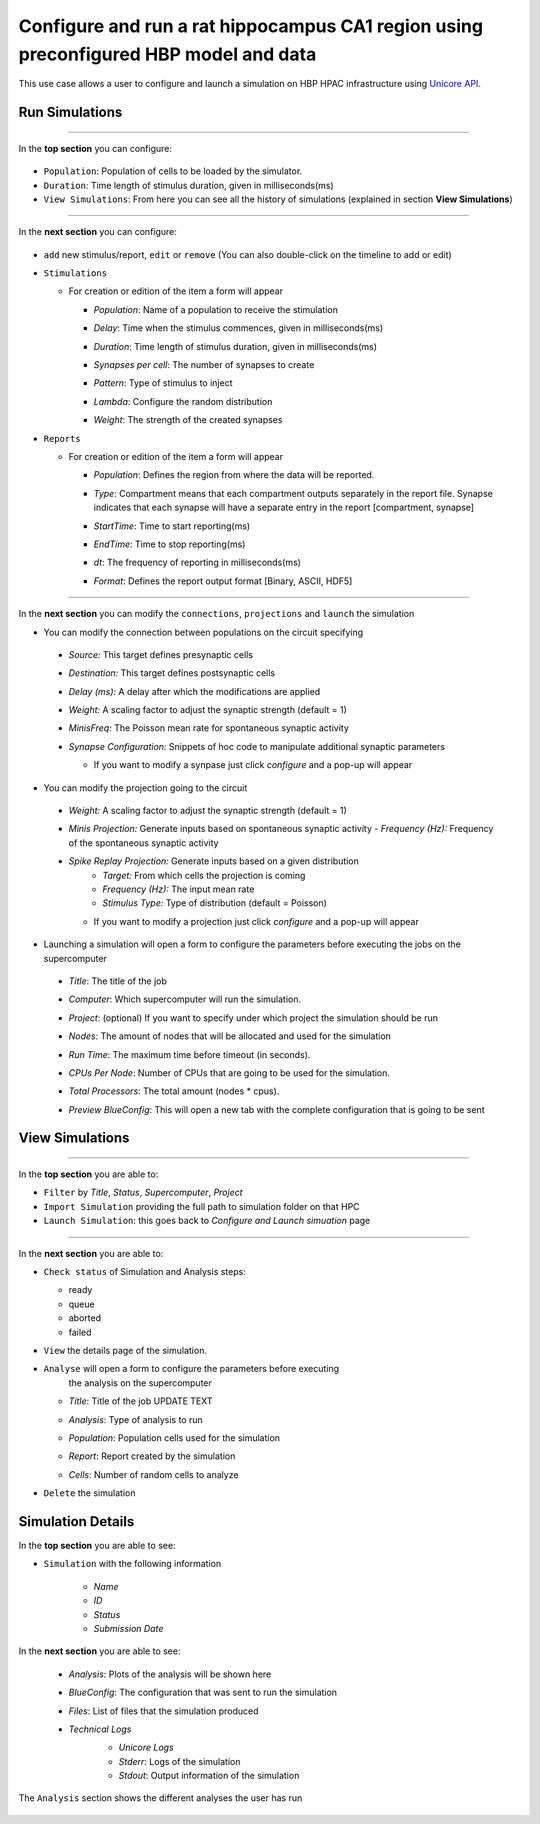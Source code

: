 .. _conf_run_hippo_pre:

Configure and run a rat hippocampus CA1 region using preconfigured HBP model and data
~~~~~~~~~~~~~~~~~~~~~~~~~~~~~~~~~~~~~~~~~~~~~~~~~~~~~~~~~~~~~~~~~~~~~~~~~~~~~~~~~~~~~



This use case allows a user to configure and launch a simulation on HBP HPAC infrastructure using `Unicore API <https://www.unicore.eu/>`__.

Run Simulations
===============

|run_simulation|

----------------

In the **top section** you can configure:

   |run_simulation_top|

-  ``Population``: Population of cells to be loaded by the simulator.
-  ``Duration``: Time length of stimulus duration, given in
   milliseconds(ms)
-  ``View Simulations``: From here you can see all the history of
   simulations (explained in section **View Simulations**)

--------------

In the **next section** you can configure:

   |run_simulation_middle|

-  ``add`` new stimulus/report, ``edit`` or ``remove`` (You can also
   double-click on the timeline to add or edit)

   |edit_buttons|


-  ``Stimulations``

   -  For creation or edition of the item a form will appear

      -  *Population*: Name of a population to receive the stimulation
      -  *Delay*: Time when the stimulus commences, given in
         milliseconds(ms)
      -  *Duration*: Time length of stimulus duration, given in
         milliseconds(ms)
      -  *Synapses per cell*: The number of synapses to create
      -  *Pattern*: Type of stimulus to inject
      -  *Lambda*: Configure the random distribution
      -  *Weight*: The strength of the created synapses

         |edit_stimulus|

-  ``Reports``

   -  For creation or edition of the item a form will appear

      -  *Population*: Defines the region from where the data will be
         reported.
      -  *Type*: Compartment means that each compartment outputs
         separately in the report file. Synapse indicates that each
         synapse will have a separate entry in the report [compartment,
         synapse]
      -  *StartTime*: Time to start reporting(ms)
      -  *EndTime*: Time to stop reporting(ms)
      -  *dt*: The frequency of reporting in milliseconds(ms)
      -  *Format*: Defines the report output format [Binary, ASCII, HDF5]

         |edit_report|

--------------

In the **next section** you can modify the ``connections``, ``projections`` and ``launch`` the simulation

- You can modify the connection between populations on the circuit specifying

 - *Source:* This target defines presynaptic cells
 - *Destination:* This target defines postsynaptic cells
 - *Delay (ms):* A delay after which the modifications are applied
 - *Weight:* A scaling factor to adjust the synaptic strength (default = 1)
 - *MinisFreq:* The Poisson mean rate for spontaneous synaptic activity
 - *Synapse Configuration:* Snippets of hoc code to manipulate additional synaptic parameters

   |connection_manipulation|

   - If you want to modify a synpase just click *configure* and a pop-up will appear

      |synapse_configurator|

- You can modify the projection going to the circuit

 - *Weight:* A scaling factor to adjust the synaptic strength (default = 1)
 - *Minis Projection:* Generate inputs based on spontaneous synaptic activity
   - *Frequency (Hz):* Frequency of the spontaneous synaptic activity
 - *Spike Replay Projection:* Generate inputs based on a given distribution
    - *Target:* From which cells the projection is coming
    - *Frequency (Hz):* The input mean rate
    - *Stimulus Type:* Type of distribution (default = Poisson)

   |projection_manipulation|

   - If you want to modify a projection just click *configure* and a pop-up will appear

      |projection_edition|

- Launching a simulation will open a form to configure the parameters before executing the jobs on the supercomputer

 - *Title*: The title of the job
 - *Computer*: Which supercomputer will run the simulation.
 - *Project*: (optional) If you want to specify under which project the simulation should be run
 - *Nodes*: The amount of nodes that will be allocated and used for the simulation
 - *Run Time*: The maximum time before timeout (in seconds).
 - *CPUs Per Node*: Number of CPUs that are going to be used for the simulation.
 - *Total Processors*: The total amount (nodes * cpus).
 - *Preview BlueConfig*: This will open a new tab with the complete configuration that is going to be sent

   |run_simulation_form|

View Simulations
================

|view_simulation|

--------------

In the **top section** you are able to:

-  ``Filter`` by *Title*, *Status*, *Supercomputer*, *Project*
-  ``Import Simulation`` providing the full path to simulation folder on that HPC
-  ``Launch Simulation``: this goes back to *Configure and Launch
   simuation* page

--------------

In the **next section** you are able to:

-  ``Check status`` of Simulation and Analysis steps:

   - ready |done|
   - queue |sync|
   - aborted |block|
   - failed |error|

-  ``View`` the details page of the simulation.

-  ``Analyse`` will open a form to configure the parameters before executing
      the analysis on the supercomputer

   -  *Title*: Title of the job UPDATE TEXT
   -  *Analysis*: Type of analysis to run
   -  *Population*: Population cells used for the simulation
   -  *Report*: Report created by the simulation
   -  *Cells*: Number of random cells to analyze

      |run_analysis_form|

-  ``Delete`` the simulation

Simulation Details
==================

|simulation_details|

In the **top section** you are able to see:

|simulation_details_top|

- ``Simulation`` with the following information

   - *Name*
   - *ID*
   - *Status*
   - *Submission Date*

In the **next section** you are able to see:

   - *Analysis*: Plots of the analysis will be shown here
   - *BlueConfig*: The configuration that was sent to run the simulation
   - *Files*: List of files that the simulation produced
   - *Technical Logs*
      - *Unicore Logs*
      - *Stderr*: Logs of the simulation
      - *Stdout*: Output information of the simulation

      |simulation_details_middle|

The ``Analysis`` section shows the different analyses the user has run

   |simulation_details_analysis|


.. |run_simulation| image:: images/run_simulation.png
.. |run_simulation_top| image:: images/run_simulation_top.png
.. |run_simulation_middle| image:: images/run_simulation_middle.png
.. |edit_buttons| image:: images/edit_buttons.png
.. |edit_stimulus| image:: images/edit_stimulus.png
.. |edit_report| image:: images/edit_report.png
.. |connection_manipulation| image:: images/connection_manipulation.png
.. |synapse_configurator| image:: images/synapse_configurator.png
.. |projection_manipulation| image:: images/projection_manipulation.png
.. |projection_edition| image:: images/projection_edition.png
.. |run_simulation_form| image:: images/run_simulation_form.png
.. |view_simulation| image:: images/view_simulation.png
.. |view_simulation_top| image:: images/view_simulation_top.png
.. |view_simulation_middle| image:: images/view_simulation_middle.png
.. |done| image:: images/done.png
.. |sync| image:: images/sync.png
.. |block| image:: images/block.png
.. |error| image:: images/error.png
.. |run_analysis_form| image:: images/run_analysis_form.png
.. |simulation_details| image:: images/simulation_details.png
.. |simulation_details_middle| image:: images/simulation_details_middle.png
.. |simulation_details_analysis| image:: images/simulation_details_analysis.png
.. |simulation_details_top| image:: images/simulation_details_top.png
